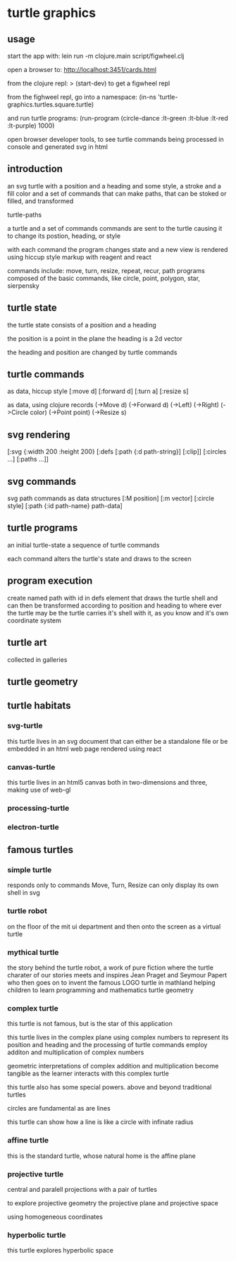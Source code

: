 * turtle graphics
** usage
   start the app with:
   lein run -m clojure.main script/figwheel.clj

   open a browser to:
   http://localhost:3451/cards.html

   from the clojure repl:
   > (start-dev)
   to get a figwheel repl

   from the fighweel repl, go into a namespace:
   (in-ns 'turtle-graphics.turtles.square.turtle)

   and run turtle programs:
   (run-program (circle-dance :lt-green :lt-blue :lt-red :lt-purple) 1000)

   open browser developer tools,
   to see turtle commands being processed in console
   and generated svg in html

** introduction
   an svg turtle
   with a position and a heading
   and some style, a stroke and a fill color
   and a set of commands
   that can make paths,
   that can be stoked or filled,
   and transformed

   turtle-paths

   a turtle and a set of commands
   commands are sent to the turtle
   causing it to change its postion, heading, or style

   with each command the program changes state
   and a new view is rendered
   using hiccup style markup with reagent and react

   commands include: move, turn, resize, repeat, recur, path
   programs composed of the basic commands, like
   circle, point,  polygon, star, sierpensky

** turtle state
   the turtle state consists of a position and a heading

   the position is a point in the plane
   the heading is a 2d vector

   the heading and position are changed by turtle commands
** turtle commands
   as data, hiccup style
   [:move d]
   [:forward d]
   [:turn a]
   [:resize s]

    as data, using clojure records
    (->Move d)
    (->Forward d)
    (->Left)
    (->Right)
    (->Circle color)
    (->Point point)
    (->Resize s)

** svg rendering
   [:svg {:width 200 :height 200}
     [:defs
       [:path {:d path-string}]
       [:clip]]
     [:circles ...]
     [:paths ...]]

** svg commands
   svg path commands as data structures
   [:M position]
   [:m vector]
   [:circle style]
   [:path {:id path-name} path-data]
** turtle programs
   an initial turtle-state
   a sequence of turtle commands

   each command alters the turtle's state
   and draws to the screen

** program execution
   create named path with id in defs element
   that draws the turtle shell
   and can then be transformed according to position and heading
   to where ever the turtle may be
   the turtle carries it's shell with it, as you know
   and it's own coordinate system
** turtle art
   collected in galleries

** turtle geometry
** turtle habitats
*** svg-turtle
    this turtle lives in an svg document that can either be a standalone file or
    be embedded in an html web page rendered using react
*** canvas-turtle
    this turtle lives in an html5 canvas
    both in two-dimensions and three, making use of web-gl

*** processing-turtle
*** electron-turtle
** famous turtles
*** simple turtle
    responds only to commands
    Move, Turn, Resize
    can only display its own shell
    in svg

*** turtle robot
    on the floor of the mit ui department
    and then onto the screen as a virtual turtle
*** mythical turtle
    the story behind the turtle robot,
    a work of pure fiction where
    the turtle charater of our stories meets and inspires
    Jean Praget and Seymour Papert
    who then goes on to invent the
    famous LOGO turtle in mathland
    helping children to learn programming and mathematics
    turtle geometry
*** complex turtle
    this turtle is not famous, but is the star of this application

    this turtle lives in the complex plane using
    complex numbers to represent
    its position and heading
    and the processing of turtle commands employ
    additon and multiplication of complex numbers

    geometric interpretations of complex addition and multiplication
    become tangible
    as the learner interacts
    with this complex turtle

    this turtle also has some special powers.
    above and beyond traditional turtles

    circles are fundamental
    as are lines

    this turtle can show how a line is like a circle with infinate radius
*** affine turtle
    this is the standard turtle,
    whose natural home is the affine plane
*** projective turtle
    central and paralell projections
    with a pair of turtles

    to explore projective geometry
    the projective plane
    and projective space

    using homogeneous coordinates

*** hyperbolic turtle
    this turtle explores hyperbolic space
